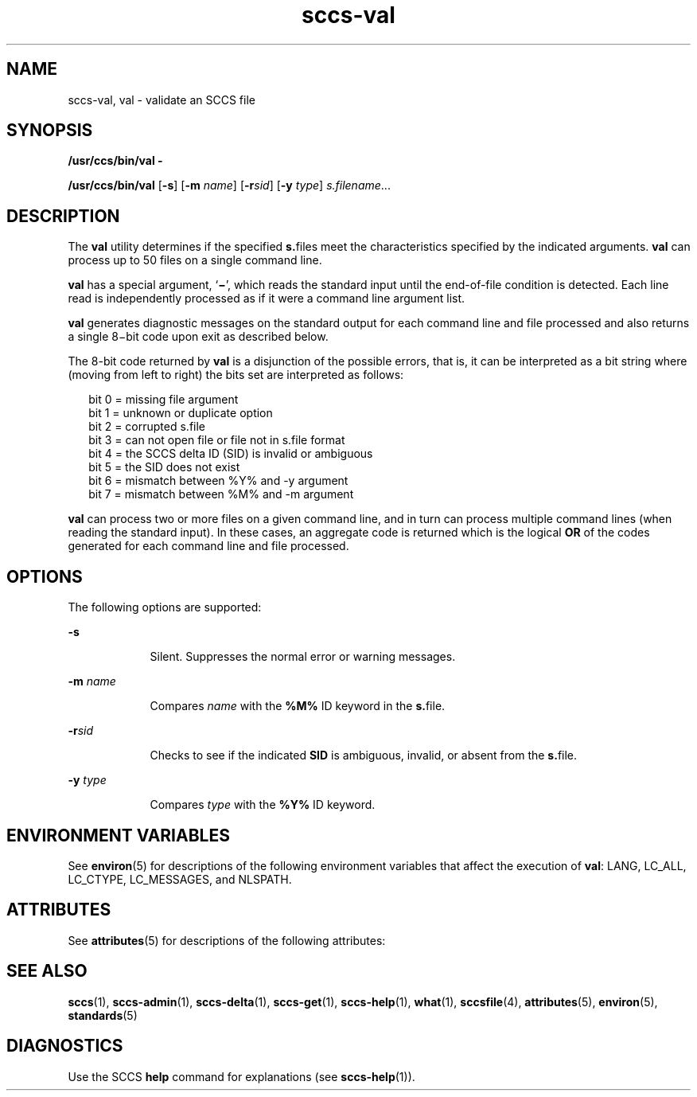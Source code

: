 '\" te
.\" CDDL HEADER START
.\"
.\" The contents of this file are subject to the terms of the
.\" Common Development and Distribution License (the "License").  
.\" You may not use this file except in compliance with the License.
.\"
.\" You can obtain a copy of the license at usr/src/OPENSOLARIS.LICENSE
.\" or http://www.opensolaris.org/os/licensing.
.\" See the License for the specific language governing permissions
.\" and limitations under the License.
.\"
.\" When distributing Covered Code, include this CDDL HEADER in each
.\" file and include the License file at usr/src/OPENSOLARIS.LICENSE.
.\" If applicable, add the following below this CDDL HEADER, with the
.\" fields enclosed by brackets "[]" replaced with your own identifying
.\" information: Portions Copyright [yyyy] [name of copyright owner]
.\"
.\" CDDL HEADER END
.\"  Copyright (c) 2002, Sun Microsystems, Inc. All Rights Reserved
.TH sccs-val 1 "30 Sep 2002" "SunOS 5.11" "User Commands"
.SH NAME
sccs-val, val \- validate an SCCS file
.SH SYNOPSIS
.LP
.nf
\fB/usr/ccs/bin/val\fR \fB-\fR
.fi
.LP
.nf
\fB/usr/ccs/bin/val\fR [\fB-s\fR] [\fB-m\fR \fIname\fR] [\fB-r\fR\fIsid\fR] [\fB-y\fR \fItype\fR] \fIs.filename\fR...
.fi

.SH DESCRIPTION

.LP
The \fBval\fR utility determines if the specified \fBs.\fRfiles meet the characteristics specified by the indicated arguments. \fBval\fR can process up to 50 files on a single command line.
.sp

.LP
\fBval\fR has a special argument, `\fB\(mi\fR', which reads the standard input until the end-of-file condition is detected. Each line read is independently processed as if it were a command line argument list.
.sp

.LP
\fBval\fR generates diagnostic messages on the standard output for each command line and file processed and also returns a single 8\(mibit code upon exit as described below.
.sp

.LP
The 8-bit code returned by \fBval\fR is a disjunction of the possible errors, that is, it can be interpreted as a bit string where (moving from left to right) the bits set are interpreted as follows:
.sp

.LP
.in +2
.nf
bit 0 = missing file argument
bit 1 = unknown or duplicate option
bit 2 = corrupted s.file
bit 3 = can not open file or file not in s.file format
bit 4 = the SCCS delta ID (SID) is invalid or ambiguous
bit 5 = the SID does not exist
bit 6 = mismatch between %\&Y% and -y argument
bit 7 = mismatch between %\&M% and -m argument
.fi
.in -2
.sp

.LP
\fBval\fR can process two or more files on a given command line, and in turn can process multiple command lines (when reading the standard input). In these cases, an aggregate code is returned which is the logical \fBOR\fR of the codes generated for each command line and file processed.
.sp

.SH OPTIONS

.LP
The following options are supported:
.sp

.sp
.ne 2
.mk
.na
\fB\fB-s\fR\fR
.ad
.RS 9n
.rt  
Silent.  Suppresses the normal error or warning messages.
.sp

.RE

.sp
.ne 2
.mk
.na
\fB\fB-m\fR \fIname\fR\fR
.ad
.RS 9n
.rt  
Compares \fIname\fR with the \fB%\&M%\fR ID keyword in the \fBs.\fRfile.
.sp

.RE

.sp
.ne 2
.mk
.na
\fB\fB-r\fR\fIsid\fR\fR
.ad
.RS 9n
.rt  
Checks to see if the indicated \fBSID\fR is ambiguous, invalid, or absent from the \fBs.\fRfile.
.sp

.RE

.sp
.ne 2
.mk
.na
\fB\fB-y\fR \fItype\fR\fR
.ad
.RS 9n
.rt  
Compares \fItype\fR with the \fB%\&Y%\fR ID keyword.
.sp

.RE

.SH ENVIRONMENT VARIABLES

.LP
See 
\fBenviron\fR(5) for descriptions of the following environment variables that affect the execution of \fBval\fR: LANG, LC_ALL, LC_CTYPE, LC_MESSAGES, and NLSPATH.
.sp

.SH ATTRIBUTES

.LP
See 
\fBattributes\fR(5) for descriptions of the following attributes:
.sp

.LP

.sp
.TS
tab() box;
cw(2.75i) |cw(2.75i) 
lw(2.75i) |lw(2.75i) 
.
ATTRIBUTE TYPEATTRIBUTE VALUE
_
AvailabilitySUNWsprot
_
Interface StabilityStandard
.TE

.SH SEE ALSO

.LP

\fBsccs\fR(1), 
\fBsccs-admin\fR(1), 
\fBsccs-delta\fR(1), 
\fBsccs-get\fR(1), 
\fBsccs-help\fR(1), 
\fBwhat\fR(1), 
\fBsccsfile\fR(4), 
\fBattributes\fR(5), 
\fBenviron\fR(5), 
\fBstandards\fR(5)
.sp

.SH DIAGNOSTICS

.LP
Use the SCCS \fBhelp\fR command for explanations (see 
\fBsccs-help\fR(1)).
.sp

